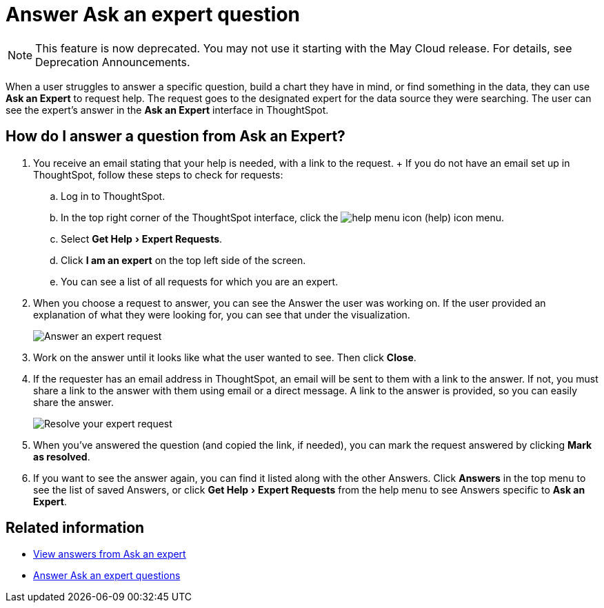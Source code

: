 = Answer Ask an expert question
:experimental:
:linkattrs:
:page-aliases: /end-user/search/answer-expert-question.adoc
:last_updated: 4/16/2019
:page-layout: default-cloud
:description: You're the expert. Now what? Here's how to answer a request from Ask an Expert.


NOTE: This feature is now deprecated.
You may not use it starting with the May Cloud release.
For details, see Deprecation Announcements.

When a user struggles to answer a specific question, build a chart they have in mind, or find something in the data, they can use *Ask an Expert* to request help.
The request goes to the designated expert for the data source they were searching.
The user can see the expert's answer in the *Ask an Expert* interface in ThoughtSpot.

== How do I answer a question from Ask an Expert?

. You receive an email stating that your help is needed, with a link to the request.
+ If you do not have an email set up in ThoughtSpot, follow these steps to check for requests:
 .. Log in to ThoughtSpot.
 .. In the top right corner of the ThoughtSpot interface, click the image:icon-help.png[help menu icon] (help) icon menu.
 .. Select menu:Get Help[Expert Requests].
 .. Click *I am an expert* on the top left side of the screen.
 .. You can see a list of all requests for which you are an expert.
. When you choose a request to answer, you can see the Answer the user was working on.
If the user provided an explanation of what they were looking for, you can see that under the visualization.
+
image::ask-an-expert-resolve.png[Answer an expert request]

. Work on the answer until it looks like what the user wanted to see.
Then click *Close*.
. If the requester has an email address in ThoughtSpot, an email will be sent to them with a link to the answer.
If not, you must share a link to the answer with them using email or a direct message.
A link to the answer is provided, so you can easily share the answer.
+
image::ask-an-expert-mark-as-resolved.png[Resolve your expert request]

. When you've answered the question (and copied the link, if needed), you can mark the request answered by clicking *Mark as resolved*.
. If you want to see the answer again, you can find it listed along with the other Answers.
Click *Answers* in the top menu to see the list of saved Answers, or click menu:Get Help[Expert Requests] from the help menu to see Answers specific to *Ask an Expert*.

== Related information

* xref:expert-answer-get.adoc[View answers from Ask an expert]
* xref:expert-answer.adoc[Answer Ask an expert questions]
